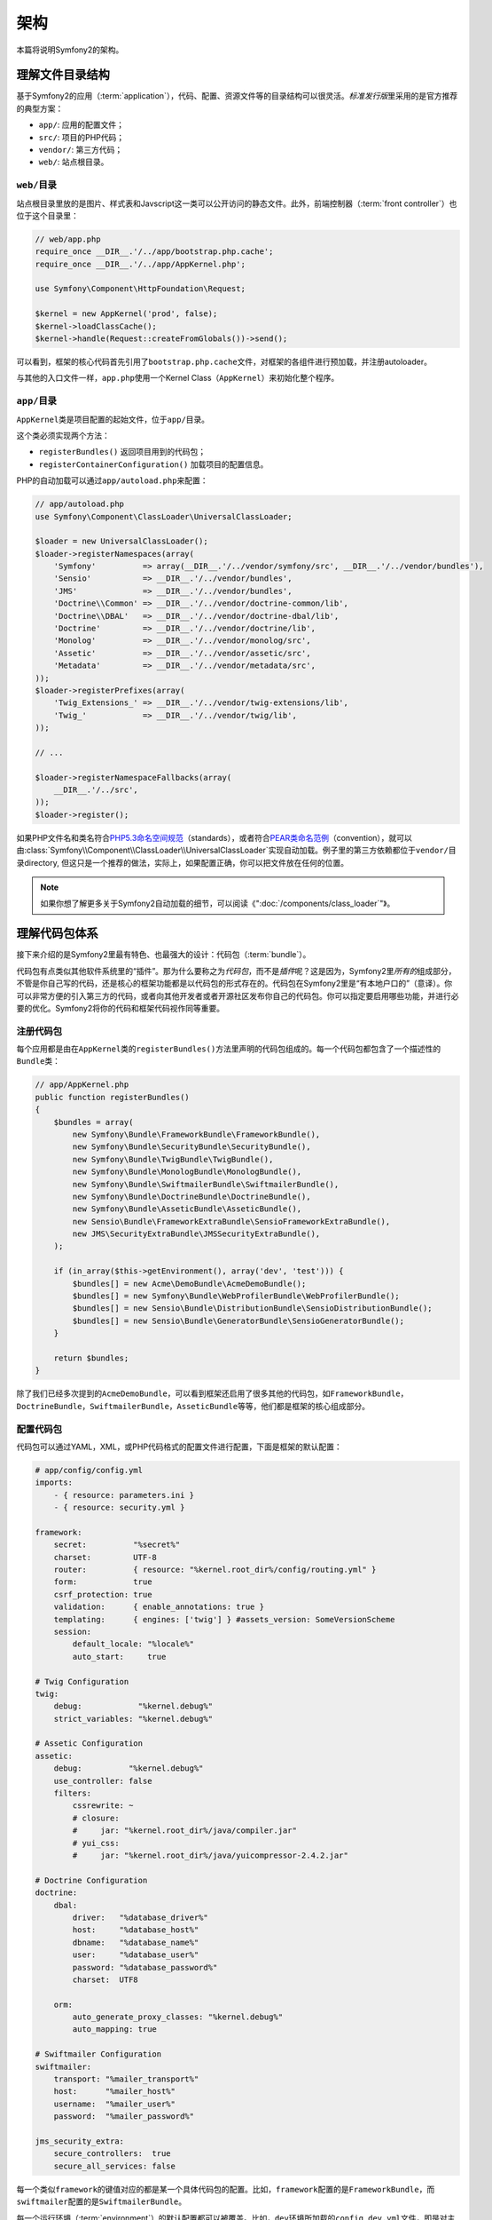 架构
====

本篇将说明Symfony2的架构。

理解文件目录结构
----------------

基于Symfony2的应用（\ :term:`application`\ ），代码、配置、资源文件等的目录结构可以很灵活。\ *标准发行版*\ 里采用的是官方推荐的典型方案：

* ``app/``:    应用的配置文件；
* ``src/``:    项目的PHP代码；
* ``vendor/``: 第三方代码；
* ``web/``:    站点根目录。

``web/``\ 目录
~~~~~~~~~~~~~~

站点根目录里放的是图片、样式表和Javscript这一类可以公开访问的静态文件。此外，前端控制器（\ :term:`front controller`\ ）也位于这个目录里：

.. code-block:: php

    // web/app.php
    require_once __DIR__.'/../app/bootstrap.php.cache';
    require_once __DIR__.'/../app/AppKernel.php';

    use Symfony\Component\HttpFoundation\Request;

    $kernel = new AppKernel('prod', false);
    $kernel->loadClassCache();
    $kernel->handle(Request::createFromGlobals())->send();

可以看到，框架的核心代码首先引用了\ ``bootstrap.php.cache``\ 文件，对框架的各组件进行预加载，并注册autoloader。

与其他的入口文件一样，\ ``app.php``\ 使用一个Kernel Class（\ ``AppKernel``\ ）来初始化整个程序。

.. _the-app-dir:

``app/``\ 目录
~~~~~~~~~~~~~~

``AppKernel``\ 类是项目配置的起始文件，位于\ ``app/``\ 目录。

这个类必须实现两个方法：

* ``registerBundles()`` 返回项目用到的代码包；

* ``registerContainerConfiguration()`` 加载项目的配置信息。

PHP的自动加载可以通过\ ``app/autoload.php``\ 来配置：

.. code-block:: php

    // app/autoload.php
    use Symfony\Component\ClassLoader\UniversalClassLoader;

    $loader = new UniversalClassLoader();
    $loader->registerNamespaces(array(
        'Symfony'          => array(__DIR__.'/../vendor/symfony/src', __DIR__.'/../vendor/bundles'),
        'Sensio'           => __DIR__.'/../vendor/bundles',
        'JMS'              => __DIR__.'/../vendor/bundles',
        'Doctrine\\Common' => __DIR__.'/../vendor/doctrine-common/lib',
        'Doctrine\\DBAL'   => __DIR__.'/../vendor/doctrine-dbal/lib',
        'Doctrine'         => __DIR__.'/../vendor/doctrine/lib',
        'Monolog'          => __DIR__.'/../vendor/monolog/src',
        'Assetic'          => __DIR__.'/../vendor/assetic/src',
        'Metadata'         => __DIR__.'/../vendor/metadata/src',
    ));
    $loader->registerPrefixes(array(
        'Twig_Extensions_' => __DIR__.'/../vendor/twig-extensions/lib',
        'Twig_'            => __DIR__.'/../vendor/twig/lib',
    ));

    // ...

    $loader->registerNamespaceFallbacks(array(
        __DIR__.'/../src',
    ));
    $loader->register();

如果PHP文件名和类名符合\ `PHP5.3命名空间规范`_\ （standards），或者符合\ `PEAR类命名范例`_\ （convention），就可以由\ :class:`Symfony\\Component\\ClassLoader\\UniversalClassLoader`\ 实现自动加载。例子里的第三方依赖都位于\ ``vendor/``\ 目录directory, 但这只是一个推荐的做法，实际上，如果配置正确，你可以把文件放在任何的位置。

.. note::

    如果你想了解更多关于Symfony2自动加载的细节，可以阅读《\ ":doc:`/components/class_loader`"\ 》。

理解代码包体系
--------------

接下来介绍的是Symfony2里最有特色、也最强大的设计：代码包（\ :term:`bundle`\ ）。

代码包有点类似其他软件系统里的“插件”。那为什么要称之为\ *代码包*\ ，而不是\ *插件*\ 呢？这是因为，Symfony2里\ *所有的*\ 组成部分，不管是你自己写的代码，还是核心的框架功能都是以代码包的形式存在的。代码包在Symfony2里是“有本地户口的”（意译）。你可以非常方便的引入第三方的代码，或者向其他开发者或者开源社区发布你自己的代码包。你可以指定要启用哪些功能，并进行必要的优化。Symfony2将你的代码和框架代码视作同等重要。

注册代码包
~~~~~~~~~~

每个应用都是由在\ ``AppKernel``\ 类的\ ``registerBundles()``\ 方法里声明的代码包组成的。每一个代码包都包含了一个描述性的\ ``Bundle``\ 类：

.. code-block:: php

    // app/AppKernel.php
    public function registerBundles()
    {
        $bundles = array(
            new Symfony\Bundle\FrameworkBundle\FrameworkBundle(),
            new Symfony\Bundle\SecurityBundle\SecurityBundle(),
            new Symfony\Bundle\TwigBundle\TwigBundle(),
            new Symfony\Bundle\MonologBundle\MonologBundle(),
            new Symfony\Bundle\SwiftmailerBundle\SwiftmailerBundle(),
            new Symfony\Bundle\DoctrineBundle\DoctrineBundle(),
            new Symfony\Bundle\AsseticBundle\AsseticBundle(),
            new Sensio\Bundle\FrameworkExtraBundle\SensioFrameworkExtraBundle(),
            new JMS\SecurityExtraBundle\JMSSecurityExtraBundle(),
        );

        if (in_array($this->getEnvironment(), array('dev', 'test'))) {
            $bundles[] = new Acme\DemoBundle\AcmeDemoBundle();
            $bundles[] = new Symfony\Bundle\WebProfilerBundle\WebProfilerBundle();
            $bundles[] = new Sensio\Bundle\DistributionBundle\SensioDistributionBundle();
            $bundles[] = new Sensio\Bundle\GeneratorBundle\SensioGeneratorBundle();
        }

        return $bundles;
    }

除了我们已经多次提到的\ ``AcmeDemoBundle``\ ，可以看到框架还启用了很多其他的代码包，如\ ``FrameworkBundle``\ ，\ ``DoctrineBundle``\ ，\ ``SwiftmailerBundle``\ ，\ ``AsseticBundle``\ 等等，他们都是框架的核心组成部分。

配置代码包
~~~~~~~~~~

代码包可以通过YAML，XML，或PHP代码格式的配置文件进行配置，下面是框架的默认配置：

.. code-block:: yaml

    # app/config/config.yml
    imports:
        - { resource: parameters.ini }
        - { resource: security.yml }

    framework:
        secret:          "%secret%"
        charset:         UTF-8
        router:          { resource: "%kernel.root_dir%/config/routing.yml" }
        form:            true
        csrf_protection: true
        validation:      { enable_annotations: true }
        templating:      { engines: ['twig'] } #assets_version: SomeVersionScheme
        session:
            default_locale: "%locale%"
            auto_start:     true

    # Twig Configuration
    twig:
        debug:            "%kernel.debug%"
        strict_variables: "%kernel.debug%"

    # Assetic Configuration
    assetic:
        debug:          "%kernel.debug%"
        use_controller: false
        filters:
            cssrewrite: ~
            # closure:
            #     jar: "%kernel.root_dir%/java/compiler.jar"
            # yui_css:
            #     jar: "%kernel.root_dir%/java/yuicompressor-2.4.2.jar"

    # Doctrine Configuration
    doctrine:
        dbal:
            driver:   "%database_driver%"
            host:     "%database_host%"
            dbname:   "%database_name%"
            user:     "%database_user%"
            password: "%database_password%"
            charset:  UTF8

        orm:
            auto_generate_proxy_classes: "%kernel.debug%"
            auto_mapping: true

    # Swiftmailer Configuration
    swiftmailer:
        transport: "%mailer_transport%"
        host:      "%mailer_host%"
        username:  "%mailer_user%"
        password:  "%mailer_password%"

    jms_security_extra:
        secure_controllers:  true
        secure_all_services: false

每一个类似\ ``framework``\ 的键值对应的都是某一个具体代码包的配置。比如，\ ``framework``\ 配置的是\ ``FrameworkBundle``\ ，而\ ``swiftmailer``\ 配置的是\ ``SwiftmailerBundle``\ 。

每一个运行环境（\ :term:`environment`\ ）的默认配置都可以被覆盖。比如，\ ``dev``\ 环境所加载的\ ``config_dev.yml``\ 文件，即是对主配置（\ ``config.yml``\ ）的一个扩展，其启用了一些调试的工具：

.. code-block:: yaml

    # app/config/config_dev.yml
    imports:
        - { resource: config.yml }

    framework:
        router:   { resource: "%kernel.root_dir%/config/routing_dev.yml" }
        profiler: { only_exceptions: false }

    web_profiler:
        toolbar: true
        intercept_redirects: false

    monolog:
        handlers:
            main:
                type:  stream
                path:  "%kernel.logs_dir%/%kernel.environment%.log"
                level: debug
            firephp:
                type:  firephp
                level: info

    assetic:
        use_controller: true

扩展代码包的功能
~~~~~~~~~~~~~~~~

除了可以对代码进行组织、管理相关的配置，代码包还可以被扩展，从而具备你所需要的功能。代码包的继承特性允许你对任何代码包进行重新定义，如控制器或者模板。这正是逻辑代称适用的场合（如\ ``@AcmeDemoBundle/Controller/SecuredController.php``\ ），因为代称可以避免将代码的路径信息写死。

文件名的代称
............

当你需要引用代码包里的某一个文件，你可以使用类似这样的格式：\ ``@代码包名称/目录1/目录2/文件名``\ ，Symfony2将把\ ``@代码包``\ 解析成实际的路径。举例来说，由于Symfony2框架知道\ ``AcmeDemoBundle``\ 所在的位置，\ ``@AcmeDemoBundle/Controller/DemoController.php``\ 将会被正确地解析成\ ``src/Acme/DemoBundle/Controller/DemoController.php``\ 。

控制器的代称
............

控制器代称的格式是：``代码包名称:控制器:动作方法``\ 。例如，\ ``AcmeDemoBundle:Welcome:index``\ 指向的是\ ``Acme\DemoBundle\Controller\WelcomeController``\ 类的\ ``indexAction`` 方法。

模板的代称
..........

对于模板的代称，如\ ``AcmeDemoBundle:Welcome:index.html.twig``\ 将被转化为实际的文件路径：\ ``src/Acme/DemoBundle/Resources/views/Welcome/index.html.twig``\ 。模板还可以有别的更有意思的实现方式，比如，可以保存在数据库里，而不是存成文件。

扩展代码包
..........

如果你的代码遵循了以上的格式，那么你就可以使用代码包的继承（\ :doc:`bundle inheritance</cookbook/bundles/inheritance>`\ ）了，对任何一个文件、控制器或者模板进行重载。例如，你可以创建一个名为\ ``AcmeNewBundle``\ 的代码包，并指明其所继承对象是\ ``AcmeDemoBundle``\ 。当Symfony加载\ ``AcmeDemoBundle:Welcome:index``\ 控制器时，框架首先将在\ ``AcmeNewBundle``\ 所在路径里寻找\ ``WelcomeController``\ 控制器类。所以，在Symfony2里，代码包里几乎任何部分都可以被继承、重载。

通过使用Symfony2，在你的多个项目之间重用代码变得很容易了，对吧？

.. _using-vendors:

引入第三方代码
--------------

大多数情况，你的项目都会需要用到一些第三方的代码。这些代码应该被保存在\ ``vendor/``\ 目录里。在这个目录里你可以找到诸如：Symfony2、SwiftMailer、Doctrine ORM、Twig模板引擎等等组件。

理解缓存和日志
--------------

Symfony2有可能是速度最快的全功能框架之一。但如果框架需要处理大量的YAML和XML文件，又是怎么保证运行速度的？这就归功于缓存系统了。由于应用程序的配置文件相对固定，所以Symfony2只在第一次处理请求时对各类配置文件进行转换，并在\ ``app/cache/``\ 目录里保存为纯PHP代码的格式。在开发环境下使用时，Symfony2会有判断地自动更新配置文件的缓存。在生产环境里，配置的更新则需要你手工来进行。

开发Web应用可能遇到各种各样的问题，\ ``app/logs/``\ 目录里的日志文件将会记录框架对请求进行处理的细节，为你解决问题提供依据。

使用命令行工具
--------------

你可以通过命令行工具(\ ``app/console``\ ）来管理你的应用。这样就避免了在一些重复的、麻烦的工作上浪费时间。

你可以直接运行这个命令来查看说明：

.. code-block:: bash

    php app/console

或者通过\ ``--help``\ 选项来查看具体命令的帮助信息：

.. code-block:: bash

    php app/console router:debug --help

结论
----

Symfony2的设计目标之一就是为你提供“自由度”，诸如改变文件路径、管理配置、对复杂架构的日常维护等等。所以，当你认为有必要，你完全可以对Symfony2框架进行改造。

本篇是快速入门的最后一篇，你还可以在不同的专题教程里了解如何成为一个Symfony2的专家。访问地址是：《\ :doc:`/book/index`\ 》。

.. _PHP5.3命名空间规范: http://symfony.com/PSR0
.. _PEAR类命名范例: http://pear.php.net/
